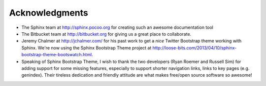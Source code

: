 Acknowledgments
==================

- The Sphinx team at http://sphinx.pocoo.org for creating such an awesome documentation
  tool
  
- The Bitbucket team at http://bitbucket.org for giving us a great place to collaborate.

- Jeremy Chalmer at http://jchalmer.com/ for his past work to get a *nice* Twitter Bootstrap
  theme working with Sphinx. We're now using the Sphinx Bootstrap Theme project at http://loose-bits.com/2013/04/10/sphinx-bootstrap-theme-bootswatch.html.
  
- Speaking of Sphinx Bootstrap Theme, I wish to thank the two developers (Ryan Roemer and Russell Sim) for adding support for some missing features, especially to support shorter navigation links, links to key pages (e.g. genindex). Their tireless dedication and friendly attitude are what makes free/open source software so awesome!

   
